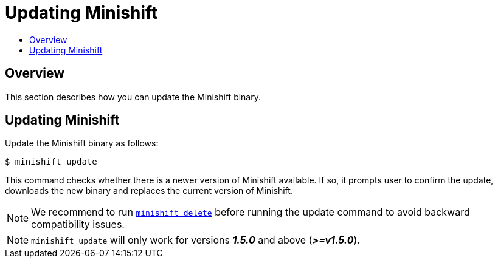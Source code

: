 [[update-minishift]]
= Updating Minishift
:icons:
:toc: macro
:toc-title:
:toclevels: 1

toc::[]

[[update-overview]]
== Overview
This section describes how you can update the Minishift binary.

[[update-instructions]]
== Updating Minishift

Update the Minishift binary as follows:

----
$ minishift update
----

This command checks whether there is a newer version of Minishift available.
If so, it prompts user to confirm the update, downloads the new binary and replaces the current version of Minishift.

[NOTE]
====
We recommend to run xref:../command-ref/minishift_delete.adoc#[`minishift delete`] before running the update command to avoid backward compatibility issues.
====

[NOTE]
====
`minishift update` will only work for versions *_1.5.0_* and above (*_>=v1.5.0_*).
====
